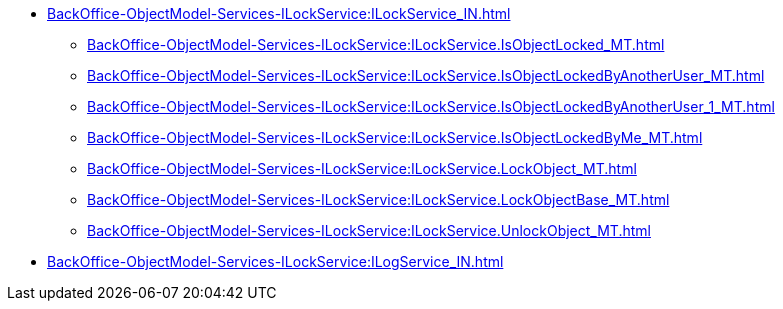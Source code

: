 ****** xref:BackOffice-ObjectModel-Services-ILockService:ILockService_IN.adoc[]
******* xref:BackOffice-ObjectModel-Services-ILockService:ILockService.IsObjectLocked_MT.adoc[]
******* xref:BackOffice-ObjectModel-Services-ILockService:ILockService.IsObjectLockedByAnotherUser_MT.adoc[]
******* xref:BackOffice-ObjectModel-Services-ILockService:ILockService.IsObjectLockedByAnotherUser_1_MT.adoc[]
******* xref:BackOffice-ObjectModel-Services-ILockService:ILockService.IsObjectLockedByMe_MT.adoc[]
******* xref:BackOffice-ObjectModel-Services-ILockService:ILockService.LockObject_MT.adoc[]
******* xref:BackOffice-ObjectModel-Services-ILockService:ILockService.LockObjectBase_MT.adoc[]
******* xref:BackOffice-ObjectModel-Services-ILockService:ILockService.UnlockObject_MT.adoc[]
****** xref:BackOffice-ObjectModel-Services-ILockService:ILogService_IN.adoc[]